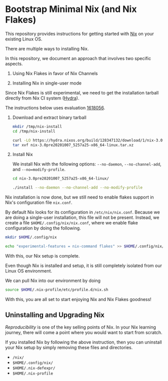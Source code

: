 #+PROPERTY: header-args:sh :noeval

* Bootstrap Minimal Nix (and Nix Flakes)

This repository provides instructions for getting started with [[https://nixos.org/][Nix]] on your existing Linux OS.

There are multiple ways to installing Nix.

In this repository, we document an approach that involves two specific aspects.

1. Using Nix Flakes in favor of Nix Channels

2. Installing Nix in single-user mode

Since Nix Flakes is still experimental, we need to get the installation tarball directly from Nix CI system ([[https://hydra.nixos.org/jobset/nix/master][Hydra]]).

The instructions below uses evaluation [[https://hydra.nixos.org/eval/1618056][1618056]].

1. Download and extract binary tarball

   #+begin_src sh
     mkdir /tmp/nix-install
     cd /tmp/nix-install

     curl -LO https://hydra.nixos.org/build/128347132/download/1/nix-3.0pre20201007_5257a25-x86_64-linux.tar.xz
     tar xvf nix-3.0pre20201007_5257a25-x86_64-linux.tar.xz
   #+end_src

2. Install Nix

   We install Nix with the following options: =--no-daemon=, =--no-channel-add=, and =--no=modify-profile=.

   #+begin_src sh
     cd nix-3.0pre20201007_5257a25-x86_64-linux/

     ./install --no-daemon --no-channel-add --no-modify-profile
   #+end_src

Nix installation is now done, but we still need to enable flakes support in Nix's configuration file =nix.conf=.

By default Nix looks for its configuration in =/etc/nix/nix.conf=. Because we are doing a single-user installation, this file will not be present. Instead, we create a file =$HOME/.config/nix/nix.conf=, where we enable flake configuration by doing the following.

#+begin_src sh
  mkdir $HOME/.config/nix

  echo "experimental-features = nix-command flakes" >> $HOME/.config/nix/nix.conf
#+end_src

With this, our Nix setup is complete.

Even though Nix is installed and setup, it is still completely isolated from our Linux OS environment.

We can pull Nix into our environment by doing

#+begin_src sh
  source $HOME/.nix-profile/etc/profile.d/nix.sh
#+end_src

With this, you are all set to start enjoying Nix and Nix Flakes goodness!

** Uninstalling and Upgrading Nix

/Reproducibility/ is one of the key selling points of Nix. In your Nix learning journey, there will come a point where you would want to start from scratch.

If you installed Nix by following the above instruction, then you can uninstall your Nix setup by simply removing these files and directories.

- =/nix/=
- =$HOME/.config/nix/=
- =$HOME/.nix-defexpr/=
- =$HOME/.nix-profile=


